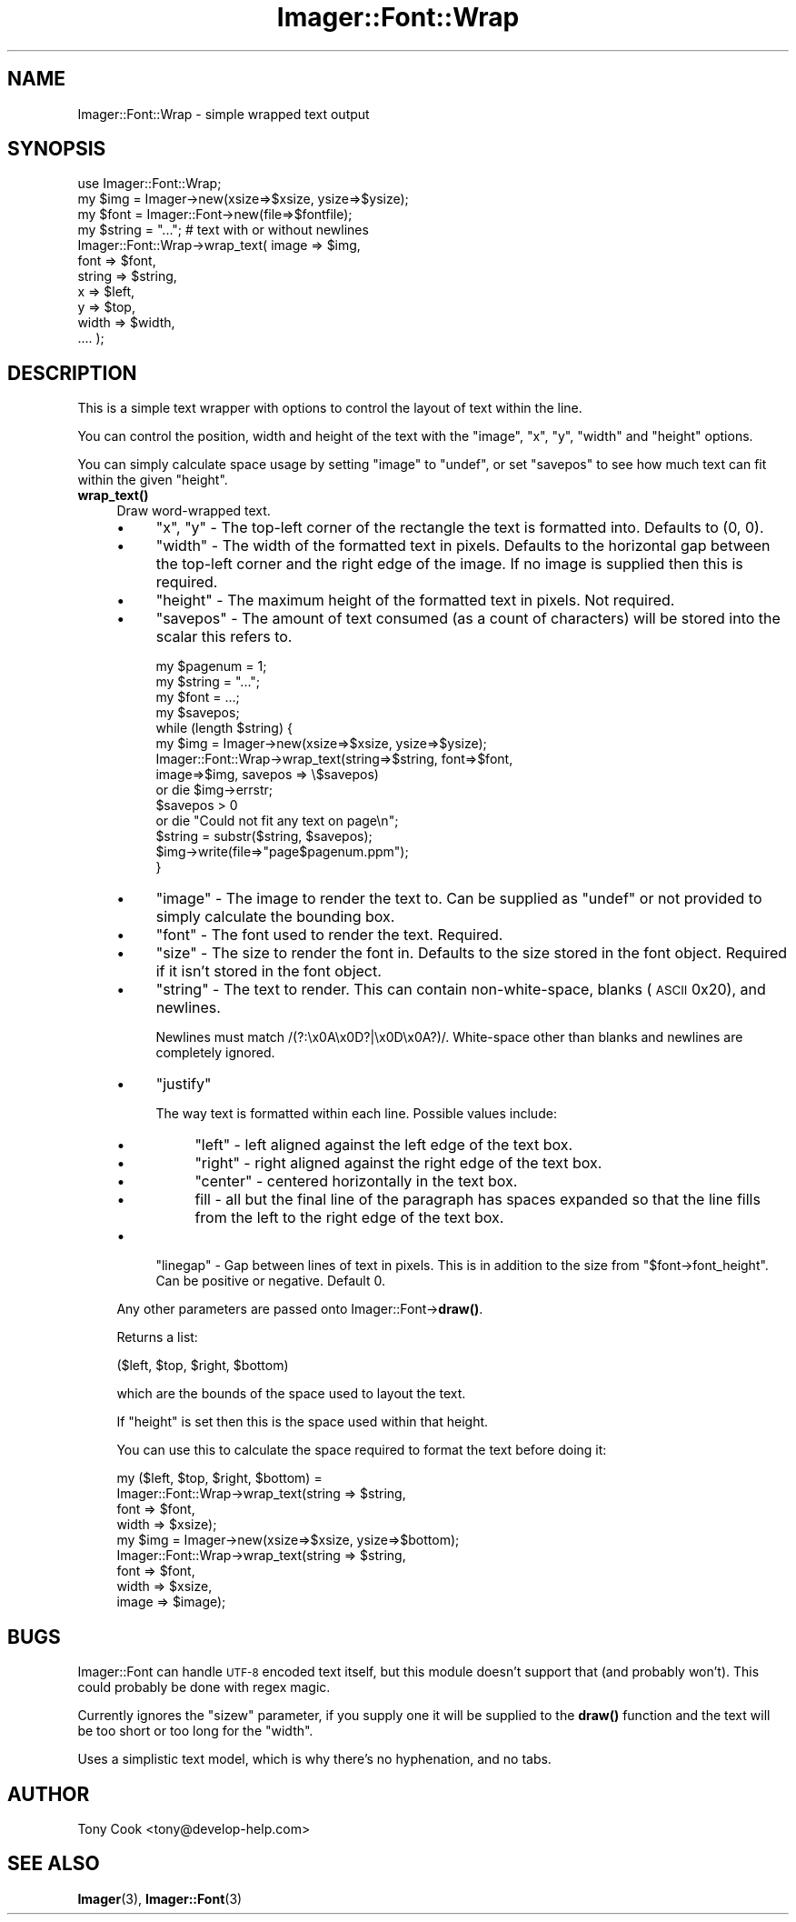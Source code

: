 .\" Automatically generated by Pod::Man 4.14 (Pod::Simple 3.40)
.\"
.\" Standard preamble:
.\" ========================================================================
.de Sp \" Vertical space (when we can't use .PP)
.if t .sp .5v
.if n .sp
..
.de Vb \" Begin verbatim text
.ft CW
.nf
.ne \\$1
..
.de Ve \" End verbatim text
.ft R
.fi
..
.\" Set up some character translations and predefined strings.  \*(-- will
.\" give an unbreakable dash, \*(PI will give pi, \*(L" will give a left
.\" double quote, and \*(R" will give a right double quote.  \*(C+ will
.\" give a nicer C++.  Capital omega is used to do unbreakable dashes and
.\" therefore won't be available.  \*(C` and \*(C' expand to `' in nroff,
.\" nothing in troff, for use with C<>.
.tr \(*W-
.ds C+ C\v'-.1v'\h'-1p'\s-2+\h'-1p'+\s0\v'.1v'\h'-1p'
.ie n \{\
.    ds -- \(*W-
.    ds PI pi
.    if (\n(.H=4u)&(1m=24u) .ds -- \(*W\h'-12u'\(*W\h'-12u'-\" diablo 10 pitch
.    if (\n(.H=4u)&(1m=20u) .ds -- \(*W\h'-12u'\(*W\h'-8u'-\"  diablo 12 pitch
.    ds L" ""
.    ds R" ""
.    ds C` ""
.    ds C' ""
'br\}
.el\{\
.    ds -- \|\(em\|
.    ds PI \(*p
.    ds L" ``
.    ds R" ''
.    ds C`
.    ds C'
'br\}
.\"
.\" Escape single quotes in literal strings from groff's Unicode transform.
.ie \n(.g .ds Aq \(aq
.el       .ds Aq '
.\"
.\" If the F register is >0, we'll generate index entries on stderr for
.\" titles (.TH), headers (.SH), subsections (.SS), items (.Ip), and index
.\" entries marked with X<> in POD.  Of course, you'll have to process the
.\" output yourself in some meaningful fashion.
.\"
.\" Avoid warning from groff about undefined register 'F'.
.de IX
..
.nr rF 0
.if \n(.g .if rF .nr rF 1
.if (\n(rF:(\n(.g==0)) \{\
.    if \nF \{\
.        de IX
.        tm Index:\\$1\t\\n%\t"\\$2"
..
.        if !\nF==2 \{\
.            nr % 0
.            nr F 2
.        \}
.    \}
.\}
.rr rF
.\" ========================================================================
.\"
.IX Title "Imager::Font::Wrap 3"
.TH Imager::Font::Wrap 3 "2020-06-13" "perl v5.32.0" "User Contributed Perl Documentation"
.\" For nroff, turn off justification.  Always turn off hyphenation; it makes
.\" way too many mistakes in technical documents.
.if n .ad l
.nh
.SH "NAME"
.Vb 1
\&  Imager::Font::Wrap \- simple wrapped text output
.Ve
.SH "SYNOPSIS"
.IX Header "SYNOPSIS"
.Vb 1
\&  use Imager::Font::Wrap;
\&
\&  my $img = Imager\->new(xsize=>$xsize, ysize=>$ysize);
\&
\&  my $font = Imager::Font\->new(file=>$fontfile);
\&
\&  my $string = "..."; # text with or without newlines
\&
\&  Imager::Font::Wrap\->wrap_text( image  => $img,
\&                                 font   => $font,
\&                                 string => $string,
\&                                 x      => $left,
\&                                 y      => $top,
\&                                 width  => $width,
\&                                 .... );
.Ve
.SH "DESCRIPTION"
.IX Header "DESCRIPTION"
This is a simple text wrapper with options to control the layout of
text within the line.
.PP
You can control the position, width and height of the text with the
\&\f(CW\*(C`image\*(C'\fR, \f(CW\*(C`x\*(C'\fR, \f(CW\*(C`y\*(C'\fR, \f(CW\*(C`width\*(C'\fR and \f(CW\*(C`height\*(C'\fR options.
.PP
You can simply calculate space usage by setting \f(CW\*(C`image\*(C'\fR to \f(CW\*(C`undef\*(C'\fR,
or set \f(CW\*(C`savepos\*(C'\fR to see how much text can fit within the given
\&\f(CW\*(C`height\*(C'\fR.
.IP "\fBwrap_text()\fR" 4
.IX Item "wrap_text()"
Draw word-wrapped text.
.RS 4
.IP "\(bu" 4
\&\f(CW\*(C`x\*(C'\fR, \f(CW\*(C`y\*(C'\fR \- The top-left corner of the rectangle the text is
formatted into.  Defaults to (0, 0).
.IP "\(bu" 4
\&\f(CW\*(C`width\*(C'\fR \- The width of the formatted text in pixels.  Defaults to the
horizontal gap between the top-left corner and the right edge of the
image.  If no image is supplied then this is required.
.IP "\(bu" 4
\&\f(CW\*(C`height\*(C'\fR \- The maximum height of the formatted text in pixels.  Not
required.
.IP "\(bu" 4
\&\f(CW\*(C`savepos\*(C'\fR \- The amount of text consumed (as a count of characters)
will be stored into the scalar this refers to.
.Sp
.Vb 4
\&  my $pagenum = 1;
\&  my $string = "...";
\&  my $font = ...;
\&  my $savepos;
\&
\&  while (length $string) { 
\&    my $img = Imager\->new(xsize=>$xsize, ysize=>$ysize);
\&    Imager::Font::Wrap\->wrap_text(string=>$string, font=>$font, 
\&                                  image=>$img, savepos => \e$savepos)
\&      or die $img\->errstr;
\&    $savepos > 0
\&      or die "Could not fit any text on page\en";
\&    $string = substr($string, $savepos);
\&    $img\->write(file=>"page$pagenum.ppm");
\&  }
.Ve
.IP "\(bu" 4
\&\f(CW\*(C`image\*(C'\fR \- The image to render the text to.  Can be supplied as
\&\f(CW\*(C`undef\*(C'\fR or not provided to simply calculate the bounding box.
.IP "\(bu" 4
\&\f(CW\*(C`font\*(C'\fR \- The font used to render the text.  Required.
.IP "\(bu" 4
\&\f(CW\*(C`size\*(C'\fR \- The size to render the font in.  Defaults to the size stored
in the font object.  Required if it isn't stored in the font object.
.IP "\(bu" 4
\&\f(CW\*(C`string\*(C'\fR \- The text to render.  This can contain non-white-space,
blanks (\s-1ASCII\s0 0x20), and newlines.
.Sp
Newlines must match /(?:\ex0A\ex0D?|\ex0D\ex0A?)/.  White-space other than
blanks and newlines are completely ignored.
.IP "\(bu" 4
\&\f(CW\*(C`justify\*(C'\fR
.Sp
The way text is formatted within each line.  Possible values include:
.RS 4
.IP "\(bu" 4
\&\f(CW\*(C`left\*(C'\fR \- left aligned against the left edge of the text box.
.IP "\(bu" 4
\&\f(CW\*(C`right\*(C'\fR \- right aligned against the right edge of the text box.
.IP "\(bu" 4
\&\f(CW\*(C`center\*(C'\fR \- centered horizontally in the text box.
.IP "\(bu" 4
fill \- all but the final line of the paragraph has spaces expanded so
that the line fills from the left to the right edge of the text box.
.RE
.RS 4
.RE
.IP "\(bu" 4
\&\f(CW\*(C`linegap\*(C'\fR \- Gap between lines of text in pixels.  This is in addition
to the size from \f(CW\*(C`$font\->font_height\*(C'\fR.  Can be positive or
negative.  Default 0.
.RE
.RS 4
.Sp
Any other parameters are passed onto Imager::Font\->\fBdraw()\fR.
.Sp
Returns a list:
.Sp
.Vb 1
\&  ($left, $top, $right, $bottom)
.Ve
.Sp
which are the bounds of the space used to layout the text.
.Sp
If \f(CW\*(C`height\*(C'\fR is set then this is the space used within that height.
.Sp
You can use this to calculate the space required to format the text
before doing it:
.Sp
.Vb 9
\&  my ($left, $top, $right, $bottom) =
\&    Imager::Font::Wrap\->wrap_text(string => $string,
\&                                  font   => $font,
\&                                  width  => $xsize);
\&  my $img = Imager\->new(xsize=>$xsize, ysize=>$bottom);
\&  Imager::Font::Wrap\->wrap_text(string => $string,
\&                                font   => $font,
\&                                width  => $xsize,
\&                                image  => $image);
.Ve
.RE
.SH "BUGS"
.IX Header "BUGS"
Imager::Font can handle \s-1UTF\-8\s0 encoded text itself, but this module
doesn't support that (and probably won't).  This could probably be
done with regex magic.
.PP
Currently ignores the \f(CW\*(C`sizew\*(C'\fR parameter, if you supply one it will be
supplied to the \fBdraw()\fR function and the text will be too short or too
long for the \f(CW\*(C`width\*(C'\fR.
.PP
Uses a simplistic text model, which is why there's no hyphenation, and
no tabs.
.SH "AUTHOR"
.IX Header "AUTHOR"
Tony Cook <tony@develop\-help.com>
.SH "SEE ALSO"
.IX Header "SEE ALSO"
\&\fBImager\fR\|(3), \fBImager::Font\fR\|(3)

